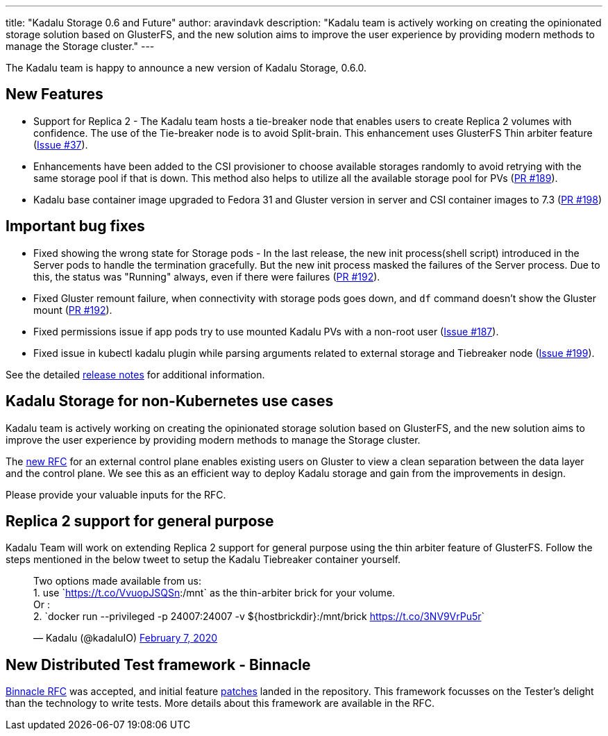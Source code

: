 ---
title: "Kadalu Storage 0.6 and Future"
author: aravindavk
description: "Kadalu team is actively working on creating the opinionated storage solution based on GlusterFS, and the new solution aims to improve the user experience by providing modern methods to manage the Storage cluster."
---

The Kadalu team is happy to announce a new version of Kadalu Storage,
0.6.0.

== New Features

* Support for Replica 2 - The Kadalu team hosts a tie-breaker node that
  enables users to create Replica 2 volumes with confidence. The use
  of the Tie-breaker node is to avoid Split-brain. This enhancement
  uses GlusterFS Thin arbiter feature (https://github.com/kadalu/kadalu/issues/37[Issue #37]).
* Enhancements have been added to the CSI provisioner to choose
  available storages randomly to avoid retrying with the same storage
  pool if that is down. This method also helps to utilize all the
  available storage pool for PVs (https://github.com/kadalu/kadalu/pull/189[PR #189]).
* Kadalu base container image upgraded to Fedora 31 and Gluster
  version in server and CSI container images to 7.3 (https://github.com/kadalu/kadalu/pull/198[PR #198])

== Important bug fixes

* Fixed showing the wrong state for Storage pods - In the last
  release, the new init process(shell script) introduced in the Server
  pods to handle the termination gracefully. But the new init process
  masked the failures of the Server process. Due to this, the status
  was "Running" always, even if there were failures (https://github.com/kadalu/kadalu/pull/192[PR #192]).
* Fixed Gluster remount failure, when connectivity with storage pods
  goes down, and `df` command doesn't show the Gluster mount (https://github.com/kadalu/kadalu/pull/192[PR #192]).
* Fixed permissions issue if app pods try to use mounted Kadalu PVs
  with a non-root user (https://github.com/kadalu/kadalu/issues/187[Issue #187]).
* Fixed issue in kubectl kadalu plugin while parsing arguments related
  to external storage and Tiebreaker node (https://github.com/kadalu/kadalu/issues/199[Issue #199]).

See the detailed https://github.com/kadalu/kadalu/blob/master/CHANGELOG.md[release notes] for
additional information.

== Kadalu Storage for non-Kubernetes use cases

Kadalu team is actively working on creating the opinionated storage
solution based on GlusterFS, and the new solution aims to improve the
user experience by providing modern methods to manage the Storage
cluster.

The https://github.com/kadalu/rfcs/pull/14[new RFC] for an external
control plane enables existing users on Gluster to view a clean
separation between the data layer and the control plane. We see this
as an efficient way to deploy Kadalu storage and gain from the
improvements in design.

Please provide your valuable inputs for the RFC.

== Replica 2 support for general purpose

Kadalu Team will work on extending Replica 2 support for general
purpose using the thin arbiter feature of GlusterFS. Follow the steps
mentioned in the below tweet to setup the Kadalu Tiebreaker container
yourself.

++++
<blockquote class="twitter-tweet"><p lang="en" dir="ltr">Two options made available from us:<br>1. use `<a href="https://t.co/VvuopJSQSn">https://t.co/VvuopJSQSn</a>:/mnt` as the thin-arbiter brick for your volume.<br>Or :<br>2. `docker run --privileged -p 24007:24007 -v ${hostbrickdir}:/mnt/brick <a href="https://t.co/3NV9VrPu5r">https://t.co/3NV9VrPu5r</a>`</p>&mdash; Kadalu (@kadaluIO) <a href="https://twitter.com/kadaluIO/status/1225677569439125504?ref_src=twsrc%5Etfw">February 7, 2020</a></blockquote> <script async src="https://platform.twitter.com/widgets.js" charset="utf-8"></script>
++++

== New Distributed Test framework - Binnacle

https://kadalu.io/rfcs/0002-test-framework-binnacle.html[Binnacle RFC] was
accepted, and initial feature
https://github.com/kadalu/binnacle[patches] landed in the
repository. This framework focusses on the Tester's delight than the
technology to write tests. More details about this framework are
available in the RFC.
